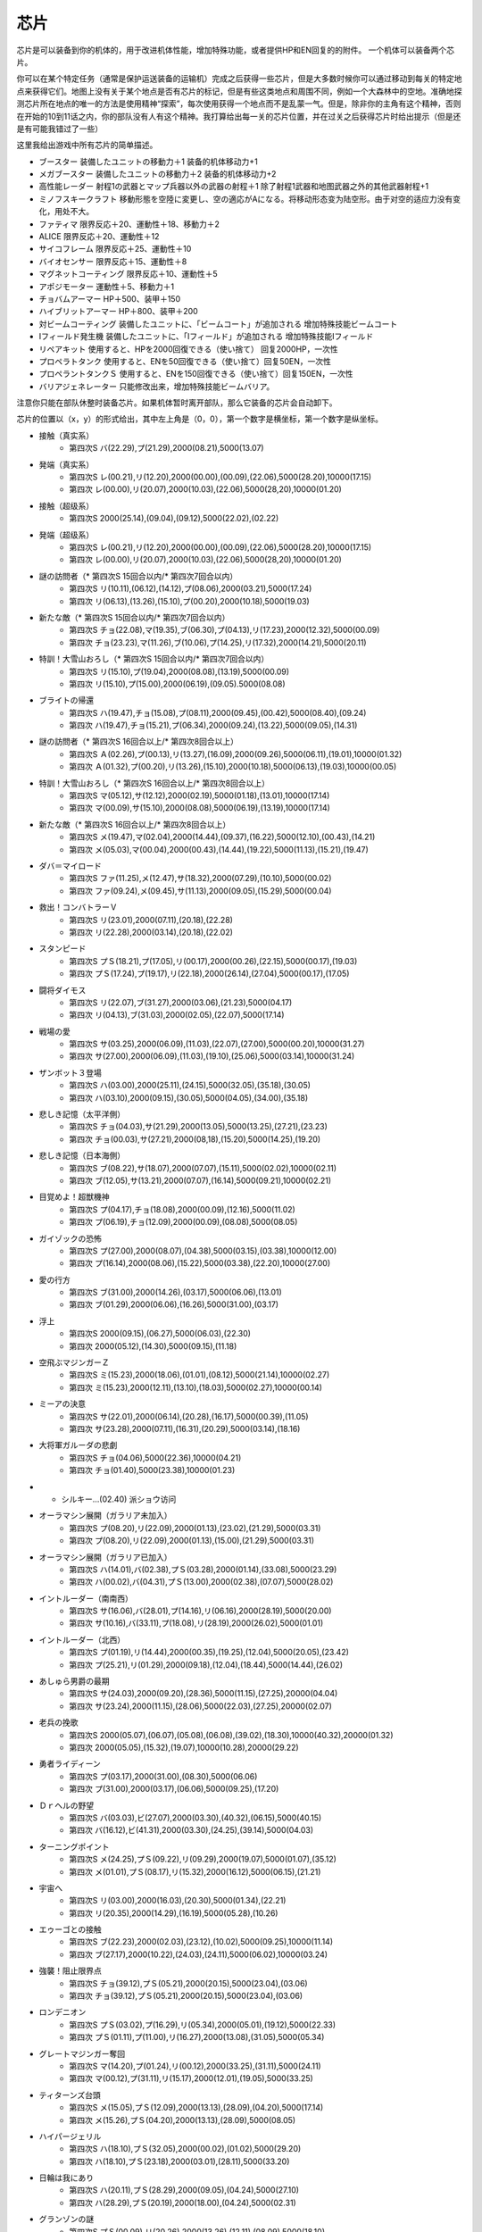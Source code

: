 .. _srw4_items:

=======
芯片
=======

芯片是可以装备到你的机体的，用于改进机体性能，增加特殊功能，或者提供HP和EN回复的的附件。 一个机体可以装备两个芯片。

你可以在某个特定任务（通常是保护运送装备的运输机）完成之后获得一些芯片，但是大多数时候你可以通过移动到每关的特定地点来获得它们。地图上没有关于某个地点是否有芯片的标记，但是有些这类地点和周围不同，例如一个大森林中的空地。准确地探测芯片所在地点的唯一的方法是使用精神“探索”，每次使用获得一个地点而不是乱蒙一气。但是，除非你的主角有这个精神，否则在开始的10到11话之内，你的部队没有人有这个精神。我打算给出每一关的芯片位置，并在过关之后获得芯片时给出提示（但是还是有可能我错过了一些）

这里我给出游戏中所有芯片的简单描述。

* ブースター 装備したユニットの移動力＋1 装备的机体移动力+1
* メガブースター 装備したユニットの移動力＋2 装备的机体移动力+2
* 高性能レーダー 射程1の武器とマップ兵器以外の武器の射程＋1 除了射程1武器和地图武器之外的其他武器射程+1
* ミノフスキークラフト 移動形態を空陸に変更し、空の適応がAになる。将移动形态变为陆空形。由于对空的适应力没有变化，用处不大。
* ファティマ 限界反応＋20、運動性＋18、移動力＋2 
* ALICE 限界反応＋20、運動性＋12
* サイコフレーム 限界反応＋25、運動性＋10
* バイオセンサー 限界反応＋15、運動性＋8
* マグネットコーティング 限界反応＋10、運動性＋5
* アポジモーター 運動性＋5、移動力＋1
* チョバムアーマー HP＋500、装甲＋150
* ハイブリットアーマー HP＋800、装甲＋200
* 対ビームコーティング 装備したユニットに、「ビームコート」が追加される 增加特殊技能ビームコート
* Iフィールド発生機 装備したユニットに、「Iフィールド」が追加される 增加特殊技能Iフィールド
* リペアキット 使用すると、HPを2000回復できる（使い捨て） 回复2000HP，一次性
* プロペラトタンク 使用すると、ENを50回復できる（使い捨て）回复50EN，一次性
* プロペラントタンクＳ 使用すると、ENを150回復できる（使い捨て）回复150EN，一次性
* バリアジェネレーター 只能修改出来，增加特殊技能ビームバリア。

注意你只能在部队休整时装备芯片。如果机体暂时离开部队，那么它装备的芯片会自动卸下。

芯片的位置以（x，y）的形式给出，其中左上角是（0，0），第一个数字是横坐标，第一个数字是纵坐标。


* 接触（真实系） 
   * 第四次S バ(22.29),プ(21.29),2000(08.21),5000(13.07)   
* 発端（真实系）  
   * 第四次S レ(00.21),リ(12.20),2000(00.00),(00.09),(22.06),5000(28.20),10000(17.15) 
   * 第四次 レ(00.00),リ(20.07),2000(10.03),(22.06),5000(28,20),10000(01.20)    
* 接触（超级系） 
   * 第四次S 2000(25.14),(09.04),(09.12),5000(22.02),(02.22)    
* 発端（超级系） 
   * 第四次S レ(00.21),リ(12.20),2000(00.00),(00.09),(22.06),5000(28.20),10000(17.15) 
   * 第四次 レ(00.00),リ(20.07),2000(10.03),(22.06),5000(28,20),10000(01.20) 
* 謎の訪問者（* 第四次S 15回合以内/* 第四次7回合以内） 
   * 第四次S リ(10.11),(06.12),(14.12),プ(08.06),2000(03.21),5000(17.24) 
   * 第四次 リ(06.13),(13.26),(15.10),プ(00.20),2000(10.18),5000(19.03) 
* 新たな敵（* 第四次S 15回合以内/* 第四次7回合以内） 
   * 第四次S チョ(22.08),マ(19.35),ブ(06.30),プ(04.13),リ(17.23),2000(12.32),5000(00.09) 
   * 第四次 チョ(23.23),マ(11.26),ブ(10.06),プ(14.25),リ(17.32),2000(14.21),5000(20.11) 
* 特訓！大雪山おろし（* 第四次S 15回合以内/* 第四次7回合以内） 
   * 第四次S リ(15.10),プ(19.04),2000(08.08),(13.19),5000(00.09) 
   * 第四次 リ(15.10),プ(15.00),2000(06.19),(09.05).5000(08.08) 
* ブライトの帰還 
   * 第四次S ハ(19.47),チョ(15.08),プ(08.11),2000(09.45),(00.42),5000(08.40),(09.24) 
   * 第四次 ハ(19.47),チョ(15.21),プ(06.34),2000(09.24),(13.22),5000(09.05),(14.31) 
* 謎の訪問者（* 第四次S 16回合以上/* 第四次8回合以上） 
   * 第四次S Ａ(02.26),プ(00.13),リ(13.27),(16.09),2000(09.26),5000(06.11),(19.01),10000(01.32) 
   * 第四次 Ａ(01.32),プ(00.20),リ(13.26),(15.10),2000(10.18),5000(06.13),(19.03),10000(00.05) 
* 特訓！大雪山おろし（* 第四次S 16回合以上/* 第四次8回合以上） 
   * 第四次S マ(05.12),サ(12.12),2000(02.19),5000(01.18),(13.01),10000(17.14) 
   * 第四次 マ(00.09),サ(15.10),2000(08.08),5000(06.19),(13.19),10000(17.14) 
* 新たな敵（* 第四次S 16回合以上/* 第四次8回合以上） 
   * 第四次S メ(19.47),マ(02.04),2000(14.44),(09.37),(16.22),5000(12.10),(00.43),(14.21) 
   * 第四次 メ(05.03),マ(00.04),2000(00.43),(14.44),(19.22),5000(11.13),(15.21),(19.47) 
* ダバ＝マイロード 
   * 第四次S ファ(11.25),メ(12.47),サ(18.32),2000(07.29),(10.10),5000(00.02) 
   * 第四次 ファ(09.24),メ(09.45),サ(11.13),2000(09.05),(15.29),5000(00.04) 
* 救出！コンバトラーＶ 
   * 第四次S リ(23.01),2000(07.11),(20.18),(22.28) 
   * 第四次 リ(22.28),2000(03.14),(20.18),(22.02) 
* スタンピード 
   * 第四次S プＳ(18.21),プ(17.05),リ(00.17),2000(00.26),(22.15),5000(00.17),(19.03) 
   * 第四次 プＳ(17.24),プ(19.17),リ(22.18),2000(26.14),(27.04),5000(00.17),(17.05) 
* 闘将ダイモス 
   * 第四次S リ(22.07),ブ(31.27),2000(03.06),(21.23),5000(04.17) 
   * 第四次 リ(04.13),ブ(31.03),2000(02.05),(22.07),5000(17.14) 
* 戦場の愛 
   * 第四次S サ(03.25),2000(06.09),(11.03),(22.07),(27.00),5000(00.20),10000(31.27) 
   * 第四次 サ(27.00),2000(06.09),(11.03),(19.10),(25.06),5000(03.14),10000(31.24) 
* ザンボット３登場 
   * 第四次S ハ(03.00),2000(25.11),(24.15),5000(32.05),(35.18),(30.05) 
   * 第四次 ハ(03.10),2000(09.15),(30.05),5000(04.05),(34.00),(35.18)
* 悲しき記憶（太平洋側） 
   * 第四次S チョ(04.03),サ(21.29),2000(13.05),5000(13.25),(27.21),(23.23) 
   * 第四次 チョ(00.03),サ(27.21),2000(08,18),(15.20),5000(14.25),(19.20) 
* 悲しき記憶（日本海側） 
   * 第四次S ブ(08.22),サ(18.07),2000(07.07),(15.11),5000(02.02),10000(02.11) 
   * 第四次 ブ(12.05),サ(13.21),2000(07.07),(16.14),5000(09.21),10000(02.21) 
* 目覚めよ！超獣機神 
   * 第四次S プ(04.17),チョ(18.08),2000(00.09),(12.16),5000(11.02) 
   * 第四次 プ(06.19),チョ(12.09),2000(00.09),(08.08),5000(08.05) 
* ガイゾックの恐怖 
   * 第四次S プ(27.00),2000(08.07),(04.38),5000(03.15),(03.38),10000(12.00) 
   * 第四次 プ(16.14),2000(08.06),(15.22),5000(03.38),(22.20),10000(27.00) 
* 愛の行方 
   * 第四次S ブ(31.00),2000(14.26),(03.17),5000(06.06),(13.01) 
   * 第四次 ブ(01.29),2000(06.06),(16.26),5000(31.00),(03.17) 
* 浮上 
   * 第四次S 2000(09.15),(06.27),5000(06.03),(22.30) 
   * 第四次 2000(05.12),(14.30),5000(09.15),(11.18) 
* 空飛ぶマジンガーＺ 
   * 第四次S ミ(15.23),2000(18.06),(01.01),(08.12),5000(21.14),10000(02.27) 
   * 第四次 ミ(15.23),2000(12.11),(13.10),(18.03),5000(02.27),10000(00.14) 
* ミーアの決意 
   * 第四次S サ(22.01),2000(06.14),(20.28),(16.17),5000(00.39),(11.05) 
   * 第四次 サ(23.28),2000(07.11),(16.31),(20.29),5000(03.14),(18.16) 
* 大将軍ガルーダの悲劇 
   * 第四次S チョ(04.06),5000(22.36),10000(04.21) 
   * 第四次 チョ(01.40),5000(23.38),10000(01.23) 
* * シルキー…(02.40) 派ショウ访问
* オーラマシン展開（ガラリア未加入） 
   * 第四次S プ(08.20),リ(22.09),2000(01.13),(23.02),(21.29),5000(03.31) 
   * 第四次 プ(08.20),リ(22.09),2000(01.13),(15.00),(21.29),5000(03.31) 
* オーラマシン展開（ガラリア已加入） 
   * 第四次S ハ(14.01),バ(02.38),プＳ(03.28),2000(01.14),(33.08),5000(23.29) 
   * 第四次 ハ(00.02),バ(04.31),プＳ(13.00),2000(02.38),(07.07),5000(28.02) 
* イントルーダー（南南西） 
   * 第四次S サ(16.06),バ(28.01),プ(14.16),リ(06.16),2000(28.19),5000(20.00) 
   * 第四次 サ(10.16),バ(33.11),プ(18.08),リ(28.19),2000(26.02),5000(01.01) 
* イントルーダー（北西） 
   * 第四次S プ(01.19),リ(14.44),2000(00.35),(19.25),(12.04),5000(20.05),(23.42) 
   * 第四次 プ(25.21),リ(01.29),2000(09.18),(12.04),(18.44),5000(14.44),(26.02)
* あしゅら男爵の最期 
   * 第四次S サ(24.03),2000(09.20),(28.36),5000(11.15),(27.25),20000(04.04) 
   * 第四次 サ(23.24),2000(11.15),(28.06),5000(22.03),(27.25),20000(02.07) 
* 老兵の挽歌 
   * 第四次S 2000(05.07),(06.07),(05.08),(06.08),(39.02),(18.30),10000(40.32),20000(01.32) 
   * 第四次 2000(05.05),(15.32),(19.07),10000(10.28),20000(29.22) 
* 勇者ライディーン 
   * 第四次S プ(03.17),2000(31.00),(08.30),5000(06.06) 
   * 第四次 プ(31.00),2000(03.17),(06.06),5000(09.25),(17.20) 
* Ｄｒヘルの野望 
   * 第四次S バ(03.03),ビ(27.07),2000(03.30),(40.32),(06.15),5000(40.15) 
   * 第四次 バ(16.12),ビ(41.31),2000(03.30),(24.25),(39.14),5000(04.03) 
* ターニングポイント 
   * 第四次S メ(24.25),プＳ(09.22),リ(09.29),2000(19.07),5000(01.07),(35.12) 
   * 第四次 メ(01.01),プＳ(08.17),リ(15.32),2000(16.12),5000(06.15),(21.21) 
* 宇宙へ 
   * 第四次S リ(03.00),2000(16.03),(20.30),5000(01.34),(22.21) 
   * 第四次 リ(20.35),2000(14.29),(16.19),5000(05.28),(10.26) 
* エゥーゴとの接触 
   * 第四次S ブ(22.23),2000(02.03),(23.12),(10.02),5000(09.25),10000(11.14) 
   * 第四次 ブ(27.17),2000(10.22),(24.03),(24.11),5000(06.02),10000(03.24) 
* 強襲！阻止限界点 
   * 第四次S チョ(39.12),プＳ(05.21),2000(20.15),5000(23.04),(03.06) 
   * 第四次 チョ(39.12),プＳ(05.21),2000(20.15),5000(23.04),(03.06) 
* ロンデニオン 
   * 第四次S プＳ(03.02),プ(16.29),リ(05.34),2000(05.01),(19.12),5000(22.33) 
   * 第四次 プＳ(01.11),プ(11.00),リ(16.27),2000(13.08),(31.05),5000(05.34) 
* グレートマジンガー奪回 
   * 第四次S マ(14.20),プ(01.24),リ(00.12),2000(33.25),(31.11),5000(24.11) 
   * 第四次 マ(00.12),プ(31.11),リ(15.17),2000(12.01),(19.05),5000(33.25) 
* ティターンズ台頭 
   * 第四次S メ(15.05),プＳ(12.09),2000(13.13),(28.09),(04.20),5000(17.14) 
   * 第四次 メ(15.26),プＳ(04.20),2000(13.13),(28.09),5000(08.05) 
* ハイパージェリル 
   * 第四次S ハ(18.10),プＳ(32.05),2000(00.02),(01.02),5000(29.20) 
   * 第四次 ハ(18.10),プＳ(23.18),2000(03.01),(28.11),5000(33.20) 
* 日輪は我にあり 
   * 第四次S ハ(20.11),プＳ(28.29),2000(09.05),(04.24),5000(27.10) 
   * 第四次 ハ(28.29),プＳ(20.19),2000(18.00),(04.24),5000(02.31) 
* グランゾンの謎 
   * 第四次S プＳ(00.09),リ(20.26),2000(13.26),(12.11),(08.09),5000(18.10) 
   * 第四次 プＳ(23.17),リ(12.11),2000(08.09),(09.21),(20.26),5000(03.10)
* ノイエＤＣ 
   * 第四次S 2000(25.00),(25.14),(08.04),5000(05.11),10000(02.22) 
   * 第四次 2000(07.02),(11.25),(21.05),5000(09.129,10000(02.22) 
* マーズ・コネクション 
   * 第四次S バ(07.06),2000(26.19),(14.10),5000(08.25),(04.15) 
   * 第四次 バ(17.02),2000(08.25),(27.23),5000(07.05),(21.07) 
   * クェス (08.06) 派アムロ访问
* 天才科学者アイザムの挑戦 
   * 第四次S ハ(15.38),2000(02.20),(17.06),5000(26.24),20000(04.38) 
   * 第四次 ハ(20.41),2000(03.06),(12.35),5000(19.20),20000(04.38) 
* リヒテルとアイザム 
   * 第四次S 2000(27.15),5000(04.17),10000(09.38) 
   * 第四次 2000(19.20),5000(12.359,10000(03.06) 
* コロスとドン・ザウサー 
   * 第四次S サ(17.04),リ(07.18),2000(07.32),(13.19),20000(28.04) 
   * 第四次 サ(21.13),リ(28.04),2000(07.12),(12.10),20000(16.32) 
* キリマンジャロの嵐
   * 无隐藏 　
* ダカールの日 
   * 第四次S Ａ(45.13),2000(01.22),(25.18),(33.09),5000(49.00),10000(37.21) 
   * 第四次 Ａ(47.22),2000(04.00),(18.13),(37.21),5000(45.13),10000(49.00) 
* トータルバランス 
   * 第四次S ビ(24.24),2000(30.06),(17.32),(06.22),5000(00.28) 
   * 第四次 ビ(17.33),2000(10.18),(24.24),(27.13),5000(15.15) 
* ビヨン・ザ・トッド 
   * 第四次S バ(10.12),マ(21.29),プＳ(20.16),2000(13.07),(22.09) 
   * 第四次 バ(21.29),マ(13.07),プＳ(10.01),2000(02.30),(22.09) 
* 新しい力 
   * 第四次S Ａ(31.10),Ｉ(07.22),2000(05.20),5000(37.37),20000(37.00) 
   * 第四次 Ａ(09.00),Ｉ(05.20),2000(37.37),5000(23.09),20000(37.00) 
* 人間爆弾の恐怖 
   * 无隐藏
* 特異点崩壊 
   * 第四次S バ(02.07),2000(09.15),(24.06),(20.22),5000(19.10) 
   * 第四次 バ(07.04),2000(11.18),(18.08),(20.29),5000(03.34) 
* 栄光の落日 
   * 第四次S プＳ(01.01),リ(10.19),2000(35.12),(22.06),(09.21),10000(13.30) 
   * 第四次 プＳ(35.12),リ(22.06),2000(00.12),(09.20),(21.15),10000(15.30) 
* ゲストとインスペクター 
   * 第四次S レ(34.22),チョ(21.04),2000(10.44),(05.17),5000(09.29) 
   * 第四次 レ(18.03),チョ(34.22),2000(03.24),(31.41),5000(10.44) 
* ポセイダルの野心 
   * 第四次S ハ(29.20),2000(14.10),(05.04),5000(22.34),20000(22.03) 
   * 第四次 ハ(22.34),2000(03.03),(03.10),5000(24.02),20000(16.36)
* リューネ・カプリッチオ（クワトロが仲間にいる） 
   * 第四次S ブ(16.27),2000(06.24),(15.18),5000(24.24) 
   * 第四次 ブ(26.10),2000(16.29),(24.24),10000(14.17) 
* リューネ・カプリッチオ（クワトロが仲間にいない） 
   * 第四次S Ａ(01.21),2000(30.30),(10.20),5000(19.01),20000(05.06) 
   * 第四次 Ａ(01.21),2000(20.31),(25.20),5000(02.26),20000(05.06) 
* 救出 
   * 第四次S メ(19.03),5000(06.05),10000(09.27),20000(18.15) 
* 月の裏側 
   * 第四次S 2000(09.08),(20.18),(05.43),5000(12.49) 
   * 第四次 2000(09.08),(22.18),(18.25),5000(13.49) 
* 包囲網突破！ 
   * 第四次S 2000(19.41),5000(02.40),(03.15),10000(10.08),20000(17.05) 
   * 第四次 2000(16.04),5000(01.07),(08.23),10000(18.25),20000(11.39) 
* アクシズに散る 
   * 第四次S サ(13.44),2000(13.10),5000(18.33),10000(12.29) 
   * 第四次 サ(27.48),2000(25.05),5000(22.40),10000(07.47) 
* オルドナ＝ポセイダル（ギャブレー未加入） 
   * 第四次S 2000(31.01),(18.28),5000(01.10),10000(04.33) 
   * 第四次 2000(30.19),(22.24),5000(31.01),10000(26.12) 
* オルドナ＝ポセイダル（没有和ジュドー一起去甜水镇） 
   * 第四次S ハ(28.32),2000(18.08),(03.19),5000(14.18),10000(00.02) 
   * 第四次 ハ(27.30),2000(08.22),(15.23).5000(30.19),10000(00.02) 
* ハマーンの影 
   * 第四次S ア(27.27),2000(12.02),10000(05.20),20000(22.07),(29.02) 
   * 第四次 ア(00.10),2000(11.26),10000(19.25),20000(13.01),(15.16) 
* オルドナ＝ポセイダル（和ジュドー一起去过甜水镇） 
   * 第四次S メ(19.03),5000(06.05),10000(29.30),(09.27),20000(18.15) 
   * 第四次 メ(18.15),5000(08.22),10000(05.33),(16.32),20000(15.02) 
* 荒野の死闘 
   * 第四次S ファ(12.18),10000(24.33),(31.23),20000(07.04),(28.01) 
   * 第四次 ファ(07.30),10000(14.05),(29.02),20000(02.07),(11.13) 